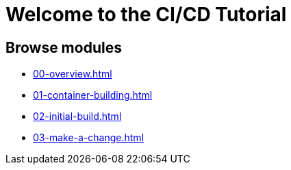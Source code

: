 = Welcome to the CI/CD Tutorial
:page-layout: home
:!sectids:

== Browse modules

[.tile]
* xref:00-overview.adoc[]
* xref:01-container-building.adoc[]
* xref:02-initial-build.adoc[]
* xref:03-make-a-change.adoc[]
